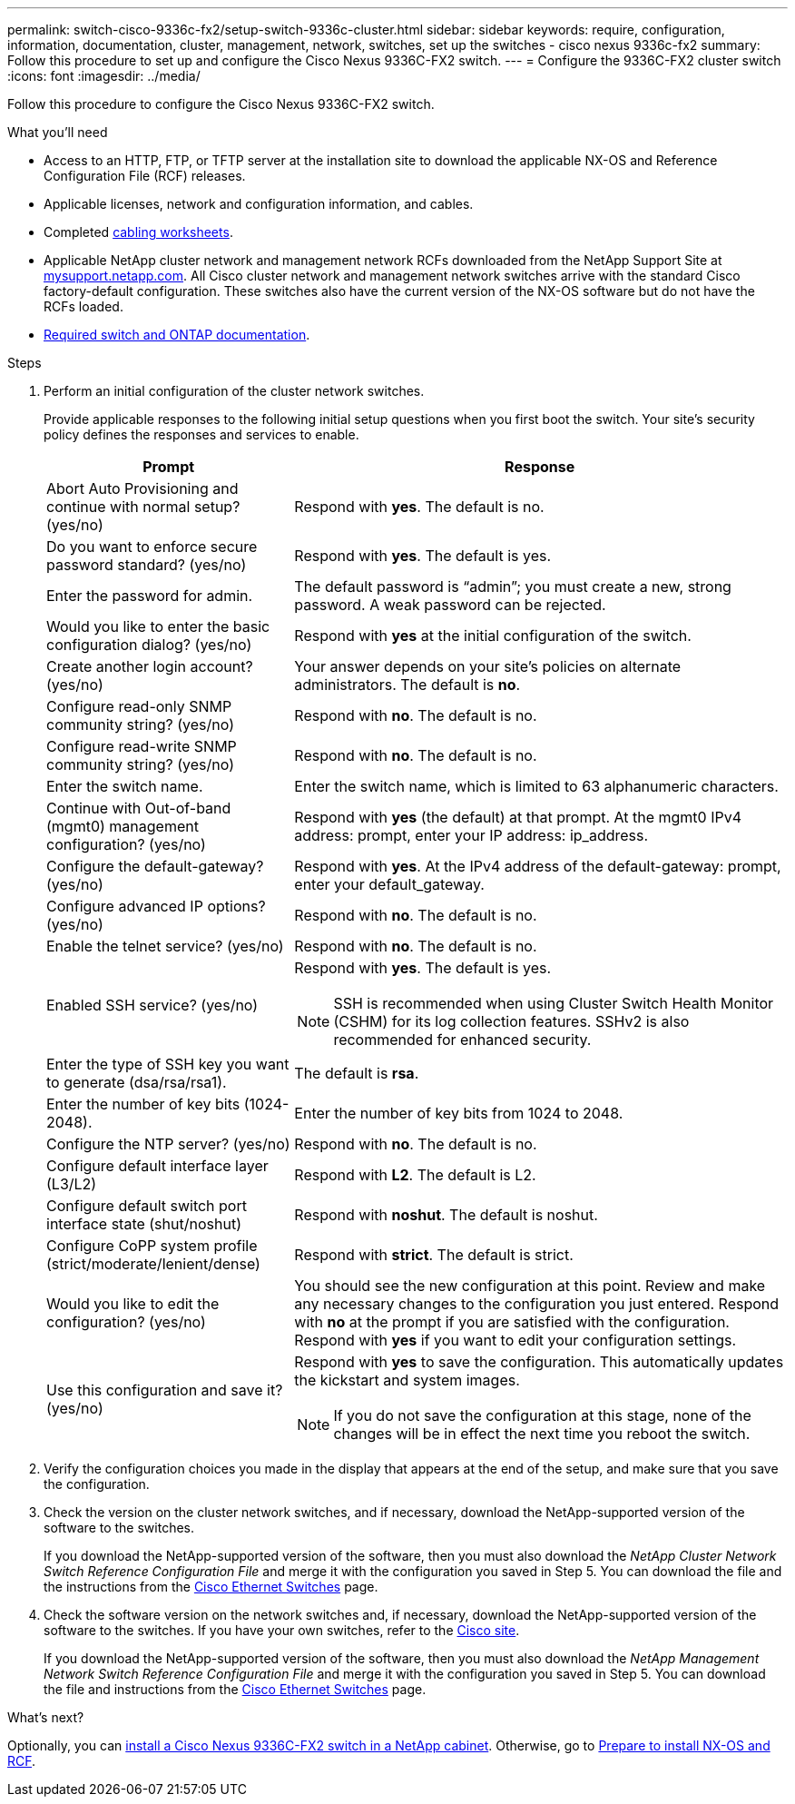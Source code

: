 ---
permalink: switch-cisco-9336c-fx2/setup-switch-9336c-cluster.html
sidebar: sidebar
keywords: require, configuration, information, documentation, cluster, management, network, switches, set up the switches - cisco nexus 9336c-fx2
summary: Follow this procedure to set up and configure the Cisco Nexus 9336C-FX2 switch.
---
= Configure the 9336C-FX2 cluster switch
:icons: font
:imagesdir: ../media/

[.lead]
Follow this procedure to configure the Cisco Nexus 9336C-FX2 switch.

.What you'll need
* Access to an HTTP, FTP, or TFTP server at the installation site to download the applicable NX-OS and Reference Configuration File (RCF) releases.
* Applicable licenses, network and configuration information, and cables.
* Completed link:setup-worksheet-9336c-cluster.html[cabling worksheets].
* Applicable NetApp cluster network and management network RCFs downloaded from the NetApp Support Site at http://mysupport.netapp.com/[mysupport.netapp.com^]. All Cisco cluster network and management network switches arrive with the standard Cisco factory-default configuration. These switches also have the current version of the NX-OS software but do not have the RCFs loaded.
* link:required-documentation-9336c-cluster.html[Required switch and ONTAP documentation].


.Steps
. Perform an initial configuration of the cluster network switches.
+
Provide applicable responses to the following initial setup questions when you first boot the switch. Your site's security policy defines the responses and services to enable.
+
[options="header" cols="1,2"]
|===
| Prompt| Response
a|
Abort Auto Provisioning and continue with normal setup? (yes/no)
a|
Respond with *yes*. The default is no.
a|
Do you want to enforce secure password standard? (yes/no)
a|
Respond with *yes*. The default is yes.
a|
Enter the password for admin.
a|
The default password is "`admin`"; you must create a new, strong password. A weak password can be rejected.
a|
Would you like to enter the basic configuration dialog? (yes/no)
a|
Respond with *yes* at the initial configuration of the switch.
a|
Create another login account? (yes/no)
a|
Your answer depends on your site's policies on alternate administrators. The default is *no*.
a|
Configure read-only SNMP community string? (yes/no)
a|
Respond with *no*. The default is no.
a|
Configure read-write SNMP community string? (yes/no)
a|
Respond with *no*. The default is no.
a|
Enter the switch name.
a|
Enter the switch name, which is limited to 63 alphanumeric characters.
a|
Continue with Out-of-band (mgmt0) management configuration? (yes/no)
a|
Respond with *yes* (the default) at that prompt. At the mgmt0 IPv4 address: prompt, enter your IP address: ip_address.
a|
Configure the default-gateway? (yes/no)
a|
Respond with *yes*. At the IPv4 address of the default-gateway: prompt, enter your default_gateway.
a|
Configure advanced IP options? (yes/no)
a|
Respond with *no*. The default is no.
a|
Enable the telnet service? (yes/no)
a|
Respond with *no*. The default is no.
a|
Enabled SSH service? (yes/no)
a|
Respond with *yes*. The default is yes.

NOTE: SSH is recommended when using Cluster Switch Health Monitor (CSHM) for its log collection features. SSHv2 is also recommended for enhanced security.
a|
Enter the type of SSH key you want to generate (dsa/rsa/rsa1).
a|
The default is *rsa*.
a|
Enter the number of key bits (1024-2048).
a|
Enter the number of key bits from 1024 to 2048.
a|
Configure the NTP server? (yes/no)
a|
Respond with *no*. The default is no.
a|
Configure default interface layer (L3/L2)
a|
Respond with *L2*. The default is L2.
a|
Configure default switch port interface state (shut/noshut)
a|
Respond with *noshut*. The default is noshut.
a|
Configure CoPP system profile (strict/moderate/lenient/dense)
a|
Respond with *strict*. The default is strict.
a|
Would you like to edit the configuration? (yes/no)
a|
You should see the new configuration at this point. Review and make any necessary changes to the configuration you just entered. Respond with *no* at the prompt if you are satisfied with the configuration. Respond with *yes* if you want to edit your configuration settings.
a|
Use this configuration and save it? (yes/no)
a|
Respond with *yes* to save the configuration. This automatically updates the kickstart and system images.

NOTE: If you do not save the configuration at this stage, none of the changes will be in effect the next time you reboot the switch.
|===

. Verify the configuration choices you made in the display that appears at the end of the setup, and make sure that you save the configuration.
. Check the version on the cluster network switches, and if necessary, download the NetApp-supported version of the software to the switches.
+
If you download the NetApp-supported version of the software, then you must also download the _NetApp Cluster Network Switch Reference Configuration File_ and merge it with the configuration you saved in Step 5. You can download the file and the instructions from the https://mysupport.netapp.com/site/info/cisco-ethernet-switch[Cisco Ethernet Switches^] page.

. Check the software version on the network switches and, if necessary, download the NetApp-supported version of the software to the switches. If you have your own switches, refer to the https://cisco.com[Cisco site^].
+
If you download the NetApp-supported version of the software, then you must also download the _NetApp Management Network Switch Reference Configuration File_ and merge it with the configuration you saved in Step 5. You can download the file and instructions from the https://mysupport.netapp.com/site/info/cisco-ethernet-switch[Cisco Ethernet Switches^] page.

.What's next?

Optionally, you can link:install-switch-and-passthrough-panel-9336c-cluster.html[install a Cisco Nexus 9336C-FX2 switch in a NetApp cabinet]. Otherwise, go to link:install-nxos-overview-9336c-cluster.html[Prepare to install NX-OS and RCF].